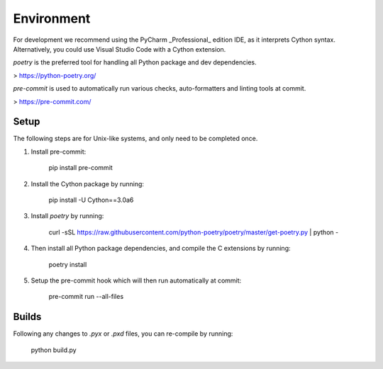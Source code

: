 Environment
===========

For development we recommend using the PyCharm _Professional_ edition IDE, as it
interprets Cython syntax. Alternatively, you could use Visual Studio Code with
a Cython extension.

`poetry` is the preferred tool for handling all Python package and dev dependencies.

> https://python-poetry.org/

`pre-commit` is used to automatically run various checks, auto-formatters and linting tools
at commit.

> https://pre-commit.com/

Setup
-----
The following steps are for Unix-like systems, and only need to be completed once.

1. Install pre-commit:

        pip install pre-commit

2. Install the Cython package by running:

        pip install -U Cython==3.0a6

3. Install `poetry` by running:

        curl -sSL https://raw.githubusercontent.com/python-poetry/poetry/master/get-poetry.py | python -

4. Then install all Python package dependencies, and compile the C extensions by running:

        poetry install

5. Setup the pre-commit hook which will then run automatically at commit:

        pre-commit run --all-files

Builds
------

Following any changes to `.pyx` or `.pxd` files, you can re-compile by running:

    python build.py
